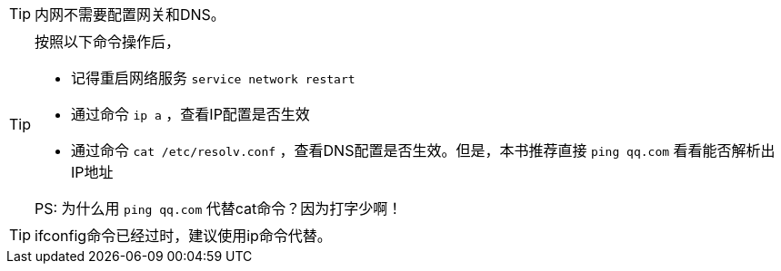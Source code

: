 [TIP]
内网不需要配置网关和DNS。

[TIP]
====
按照以下命令操作后，

* 记得重启网络服务 `service network restart`
* 通过命令 `ip a` ，查看IP配置是否生效
* 通过命令 `cat /etc/resolv.conf` ，查看DNS配置是否生效。但是，本书推荐直接 `ping qq.com` 看看能否解析出IP地址

PS: 为什么用 `ping qq.com` 代替cat命令？因为打字少啊！
====

[TIP]
ifconfig命令已经过时，建议使用ip命令代替。